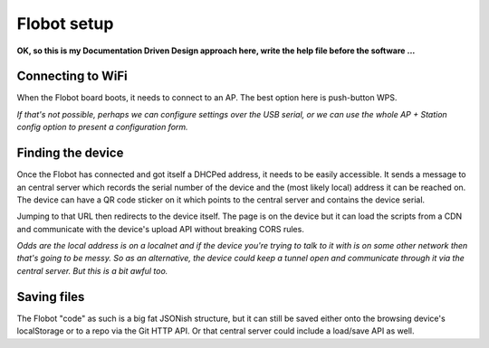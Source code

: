 ==============
 Flobot setup
==============

**OK, so this is my Documentation Driven Design approach here,
write the help file before the software ...**


Connecting to WiFi
==================

When the Flobot board boots, it needs to connect to an AP.
The best option here is push-button WPS.

*If that's not possible, perhaps we can configure settings
over the USB serial, or we can use the whole AP + Station
config option to present a configuration form.*


Finding the device
==================

Once the Flobot has connected and got itself a DHCPed address,
it needs to be easily accessible.  It sends a message to an 
central server which records the serial number of the device
and the (most likely local) address it can be reached on.  The
device can have a QR code sticker on it which points to the
central server and contains the device serial.

Jumping to that URL then redirects to the device itself.
The page is on the device but it can load the scripts from 
a CDN and communicate with the device's upload API 
without breaking CORS rules.

*Odds are the local address is on a localnet and if the device
you're trying to talk to it with is on some other network then
that's going to be messy.  So as an alternative, the device
could keep a tunnel open and communicate through it via the
central server.  But this is a bit awful too.*


Saving files
============

The Flobot "code" as such is a big fat JSONish structure, but
it can still be saved either onto the browsing device's
localStorage or to a repo via the Git HTTP API.  Or that
central server could include a load/save API as well.






